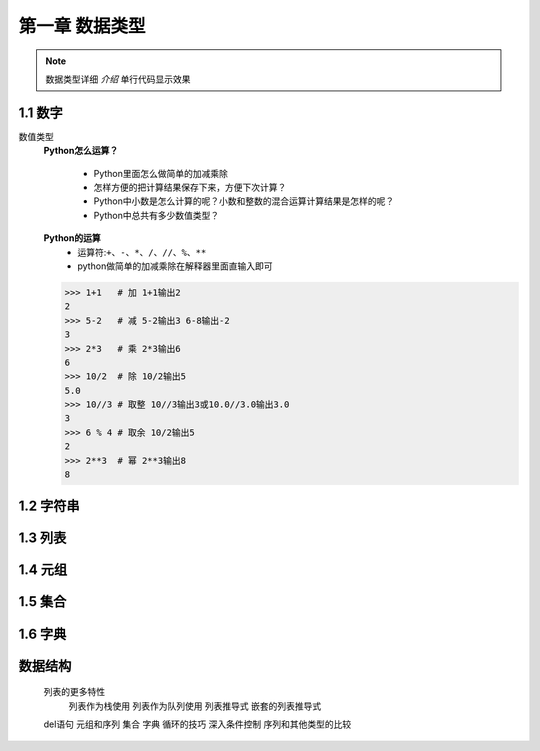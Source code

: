 第一章 数据类型
=============

.. note::
    数据类型详细 `介绍`  ``单行代码显示效果`` 

1.1 数字
-------
数值类型
	**Python怎么运算？**

		* Python里面怎么做简单的加减乘除
		* 怎样方便的把计算结果保存下来，方便下次计算？
		* Python中小数是怎么计算的呢？小数和整数的混合运算计算结果是怎样的呢？
		* Python中总共有多少数值类型？

	**Python的运算**
		* 运算符:``+、-、*、/、//、%、**``
		* python做简单的加减乘除在解释器里面直输入即可

	>>> 1+1   # 加 1+1输出2
	2 
	>>> 5-2   # 减 5-2输出3 6-8输出-2
	3
	>>> 2*3   # 乘 2*3输出6
	6
	>>> 10/2  # 除 10/2输出5
	5.0
	>>> 10//3 # 取整 10//3输出3或10.0//3.0输出3.0
	3
	>>> 6 % 4 # 取余 10/2输出5
	2
	>>> 2**3  # 幂 2**3输出8
	8


1.2 字符串
--------

1.3 列表
-------

1.4 元组
-------

1.5 集合
-------

1.6 字典
-------

数据结构
-------
	列表的更多特性
		列表作为栈使用
		列表作为队列使用
		列表推导式
		嵌套的列表推导式
	del语句
	元组和序列
	集合
	字典
	循环的技巧
	深入条件控制
	序列和其他类型的比较

